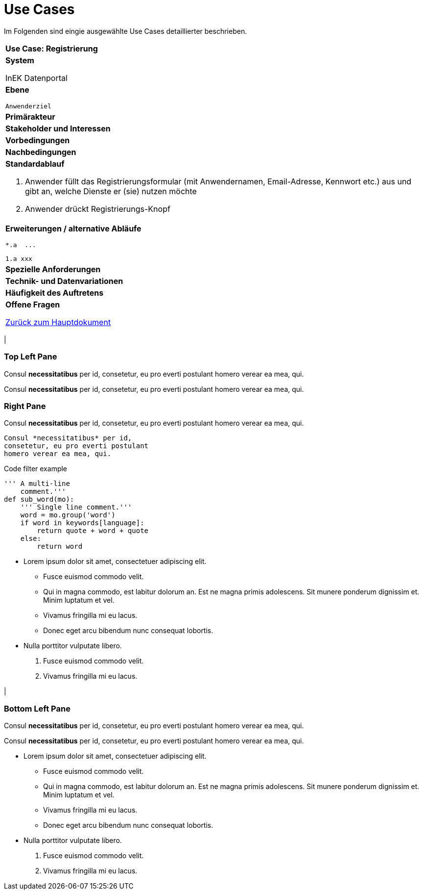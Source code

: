 # Use Cases

Im Folgenden sind eingie ausgewählte Use Cases detaillierter beschrieben.

[cols="a"]
|==================================
| *Use Case: Registrierung* 
| *System*

InEK Datenportal
| *Ebene*

  Anwenderziel 
| *Primärakteur*
| *Stakeholder und Interessen*
| *Vorbedingungen*
| *Nachbedingungen*
| *Standardablauf*

. Anwender füllt das Registrierungsformular (mit Anwendernamen, Email-Adresse, Kennwort etc.) aus und gibt an, welche Dienste er (sie) nutzen möchte
. Anwender drückt Registrierungs-Knopf
| *Erweiterungen / alternative Abläufe*

  *.a  ... 

  1.a xxx

| *Spezielle Anforderungen*

| *Technik- und Datenvariationen*
| *Häufigkeit des Auftretens*
| *Offene Fragen*





link:DataPortal.md[Zurück zum Hauptdokument]


.Three panes
[cols="a,2a"]
|==================================
|
[float]
Top Left Pane
~~~~~~~~~~~~~
Consul *necessitatibus* per id,
consetetur, eu pro everti postulant
homero verear ea mea, qui.

Consul *necessitatibus* per id,
consetetur, eu pro everti postulant
homero verear ea mea, qui.

.2+|
[float]
Right Pane
~~~~~~~~~~
Consul *necessitatibus* per id,
consetetur, eu pro everti postulant
homero verear ea mea, qui.

-----------------------------------
Consul *necessitatibus* per id,
consetetur, eu pro everti postulant
homero verear ea mea, qui.
-----------------------------------

.Code filter example
[source,python]
-----------------------------------
''' A multi-line
    comment.'''
def sub_word(mo):
    ''' Single line comment.'''
    word = mo.group('word')
    if word in keywords[language]:
        return quote + word + quote
    else:
        return word
-----------------------------------

- Lorem ipsum dolor sit amet,
  consectetuer adipiscing elit.
  * Fusce euismod commodo velit.
  * Qui in magna commodo, est labitur
    dolorum an. Est ne magna primis
    adolescens. Sit munere ponderum
    dignissim et. Minim luptatum et vel.
  * Vivamus fringilla mi eu lacus.
  * Donec eget arcu bibendum nunc
    consequat lobortis.
- Nulla porttitor vulputate libero.
  . Fusce euismod commodo velit.
  . Vivamus fringilla mi eu lacus.

|
[float]
Bottom Left Pane
~~~~~~~~~~~~~~~~
Consul *necessitatibus* per id,
consetetur, eu pro everti postulant
homero verear ea mea, qui.

Consul *necessitatibus* per id,
consetetur, eu pro everti postulant
homero verear ea mea, qui.

- Lorem ipsum dolor sit amet,
  consectetuer adipiscing elit.
  * Fusce euismod commodo velit.
  * Qui in magna commodo, est labitur
    dolorum an. Est ne magna primis
    adolescens. Sit munere ponderum
    dignissim et. Minim luptatum et vel.
  * Vivamus fringilla mi eu lacus.
  * Donec eget arcu bibendum nunc
    consequat lobortis.
- Nulla porttitor vulputate libero.
  . Fusce euismod commodo velit.
  . Vivamus fringilla mi eu lacus.

|==================================